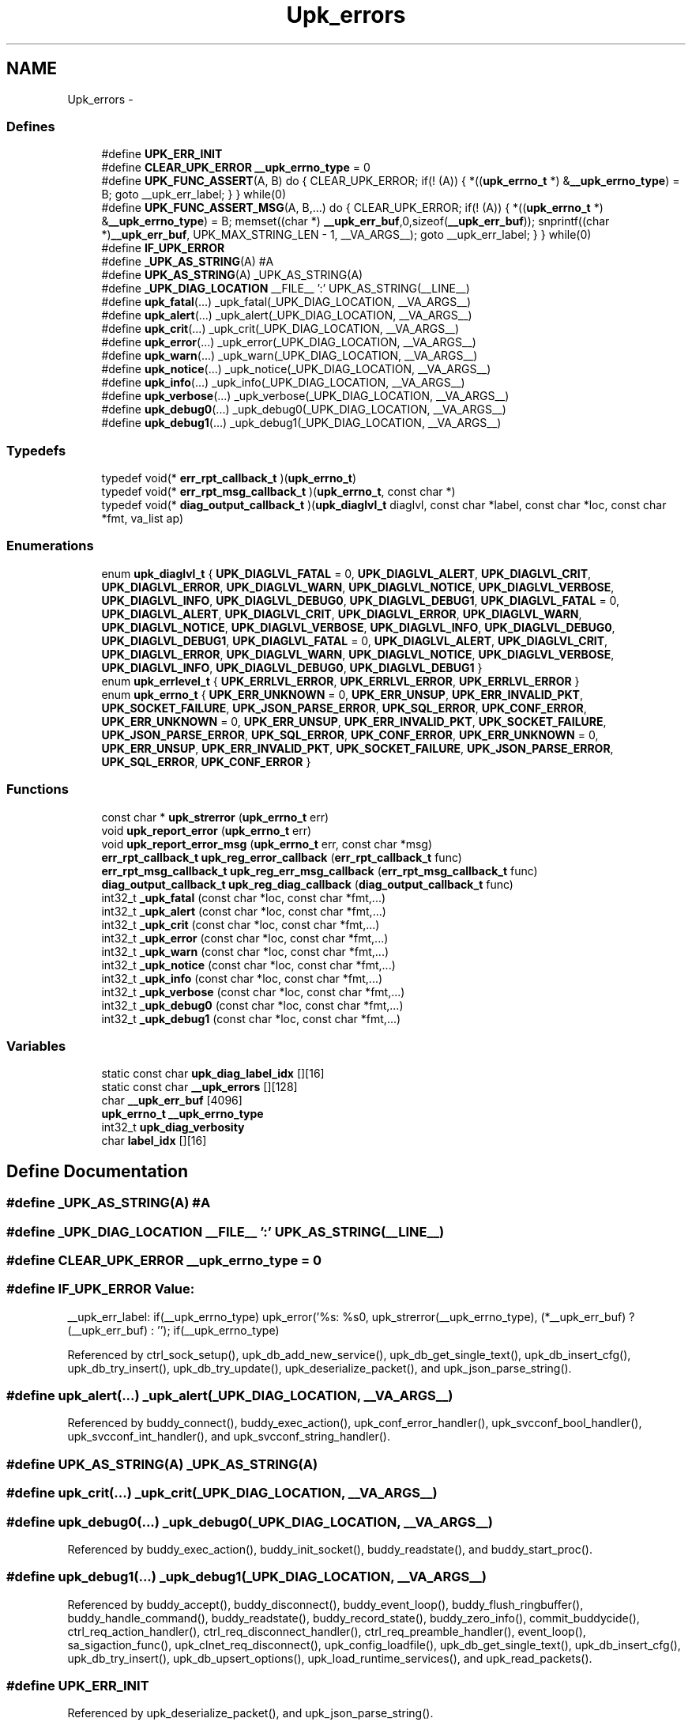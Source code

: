 .TH "Upk_errors" 3 "Wed Dec 7 2011" "Version 1" "upkeeper" \" -*- nroff -*-
.ad l
.nh
.SH NAME
Upk_errors \- 
.SS "Defines"

.in +1c
.ti -1c
.RI "#define \fBUPK_ERR_INIT\fP"
.br
.ti -1c
.RI "#define \fBCLEAR_UPK_ERROR\fP   \fB__upk_errno_type\fP = 0"
.br
.ti -1c
.RI "#define \fBUPK_FUNC_ASSERT\fP(A, B)   do { CLEAR_UPK_ERROR; if(! (A)) { *((\fBupk_errno_t\fP *) &\fB__upk_errno_type\fP) = B; goto __upk_err_label; } } while(0)"
.br
.ti -1c
.RI "#define \fBUPK_FUNC_ASSERT_MSG\fP(A, B,...)   do { CLEAR_UPK_ERROR; if(! (A)) { *((\fBupk_errno_t\fP *) &\fB__upk_errno_type\fP) = B; memset((char *) \fB__upk_err_buf\fP,0,sizeof(\fB__upk_err_buf\fP)); snprintf((char *)\fB__upk_err_buf\fP, UPK_MAX_STRING_LEN - 1, __VA_ARGS__); goto __upk_err_label; } } while(0)"
.br
.ti -1c
.RI "#define \fBIF_UPK_ERROR\fP"
.br
.ti -1c
.RI "#define \fB_UPK_AS_STRING\fP(A)   #A"
.br
.ti -1c
.RI "#define \fBUPK_AS_STRING\fP(A)   _UPK_AS_STRING(A)"
.br
.ti -1c
.RI "#define \fB_UPK_DIAG_LOCATION\fP   __FILE__ ':' UPK_AS_STRING(__LINE__)"
.br
.ti -1c
.RI "#define \fBupk_fatal\fP(...)   _upk_fatal(_UPK_DIAG_LOCATION, __VA_ARGS__)"
.br
.ti -1c
.RI "#define \fBupk_alert\fP(...)   _upk_alert(_UPK_DIAG_LOCATION, __VA_ARGS__)"
.br
.ti -1c
.RI "#define \fBupk_crit\fP(...)   _upk_crit(_UPK_DIAG_LOCATION, __VA_ARGS__)"
.br
.ti -1c
.RI "#define \fBupk_error\fP(...)   _upk_error(_UPK_DIAG_LOCATION, __VA_ARGS__)"
.br
.ti -1c
.RI "#define \fBupk_warn\fP(...)   _upk_warn(_UPK_DIAG_LOCATION, __VA_ARGS__)"
.br
.ti -1c
.RI "#define \fBupk_notice\fP(...)   _upk_notice(_UPK_DIAG_LOCATION, __VA_ARGS__)"
.br
.ti -1c
.RI "#define \fBupk_info\fP(...)   _upk_info(_UPK_DIAG_LOCATION, __VA_ARGS__)"
.br
.ti -1c
.RI "#define \fBupk_verbose\fP(...)   _upk_verbose(_UPK_DIAG_LOCATION, __VA_ARGS__)"
.br
.ti -1c
.RI "#define \fBupk_debug0\fP(...)   _upk_debug0(_UPK_DIAG_LOCATION, __VA_ARGS__)"
.br
.ti -1c
.RI "#define \fBupk_debug1\fP(...)   _upk_debug1(_UPK_DIAG_LOCATION, __VA_ARGS__)"
.br
.in -1c
.SS "Typedefs"

.in +1c
.ti -1c
.RI "typedef void(* \fBerr_rpt_callback_t\fP )(\fBupk_errno_t\fP)"
.br
.ti -1c
.RI "typedef void(* \fBerr_rpt_msg_callback_t\fP )(\fBupk_errno_t\fP, const char *)"
.br
.ti -1c
.RI "typedef void(* \fBdiag_output_callback_t\fP )(\fBupk_diaglvl_t\fP diaglvl, const char *label, const char *loc, const char *fmt, va_list ap)"
.br
.in -1c
.SS "Enumerations"

.in +1c
.ti -1c
.RI "enum \fBupk_diaglvl_t\fP { \fBUPK_DIAGLVL_FATAL\fP =  0, \fBUPK_DIAGLVL_ALERT\fP, \fBUPK_DIAGLVL_CRIT\fP, \fBUPK_DIAGLVL_ERROR\fP, \fBUPK_DIAGLVL_WARN\fP, \fBUPK_DIAGLVL_NOTICE\fP, \fBUPK_DIAGLVL_VERBOSE\fP, \fBUPK_DIAGLVL_INFO\fP, \fBUPK_DIAGLVL_DEBUG0\fP, \fBUPK_DIAGLVL_DEBUG1\fP, \fBUPK_DIAGLVL_FATAL\fP =  0, \fBUPK_DIAGLVL_ALERT\fP, \fBUPK_DIAGLVL_CRIT\fP, \fBUPK_DIAGLVL_ERROR\fP, \fBUPK_DIAGLVL_WARN\fP, \fBUPK_DIAGLVL_NOTICE\fP, \fBUPK_DIAGLVL_VERBOSE\fP, \fBUPK_DIAGLVL_INFO\fP, \fBUPK_DIAGLVL_DEBUG0\fP, \fBUPK_DIAGLVL_DEBUG1\fP, \fBUPK_DIAGLVL_FATAL\fP =  0, \fBUPK_DIAGLVL_ALERT\fP, \fBUPK_DIAGLVL_CRIT\fP, \fBUPK_DIAGLVL_ERROR\fP, \fBUPK_DIAGLVL_WARN\fP, \fBUPK_DIAGLVL_NOTICE\fP, \fBUPK_DIAGLVL_VERBOSE\fP, \fBUPK_DIAGLVL_INFO\fP, \fBUPK_DIAGLVL_DEBUG0\fP, \fBUPK_DIAGLVL_DEBUG1\fP }"
.br
.ti -1c
.RI "enum \fBupk_errlevel_t\fP { \fBUPK_ERRLVL_ERROR\fP, \fBUPK_ERRLVL_ERROR\fP, \fBUPK_ERRLVL_ERROR\fP }"
.br
.ti -1c
.RI "enum \fBupk_errno_t\fP { \fBUPK_ERR_UNKNOWN\fP =  0, \fBUPK_ERR_UNSUP\fP, \fBUPK_ERR_INVALID_PKT\fP, \fBUPK_SOCKET_FAILURE\fP, \fBUPK_JSON_PARSE_ERROR\fP, \fBUPK_SQL_ERROR\fP, \fBUPK_CONF_ERROR\fP, \fBUPK_ERR_UNKNOWN\fP =  0, \fBUPK_ERR_UNSUP\fP, \fBUPK_ERR_INVALID_PKT\fP, \fBUPK_SOCKET_FAILURE\fP, \fBUPK_JSON_PARSE_ERROR\fP, \fBUPK_SQL_ERROR\fP, \fBUPK_CONF_ERROR\fP, \fBUPK_ERR_UNKNOWN\fP =  0, \fBUPK_ERR_UNSUP\fP, \fBUPK_ERR_INVALID_PKT\fP, \fBUPK_SOCKET_FAILURE\fP, \fBUPK_JSON_PARSE_ERROR\fP, \fBUPK_SQL_ERROR\fP, \fBUPK_CONF_ERROR\fP }"
.br
.in -1c
.SS "Functions"

.in +1c
.ti -1c
.RI "const char * \fBupk_strerror\fP (\fBupk_errno_t\fP err)"
.br
.ti -1c
.RI "void \fBupk_report_error\fP (\fBupk_errno_t\fP err)"
.br
.ti -1c
.RI "void \fBupk_report_error_msg\fP (\fBupk_errno_t\fP err, const char *msg)"
.br
.ti -1c
.RI "\fBerr_rpt_callback_t\fP \fBupk_reg_error_callback\fP (\fBerr_rpt_callback_t\fP func)"
.br
.ti -1c
.RI "\fBerr_rpt_msg_callback_t\fP \fBupk_reg_err_msg_callback\fP (\fBerr_rpt_msg_callback_t\fP func)"
.br
.ti -1c
.RI "\fBdiag_output_callback_t\fP \fBupk_reg_diag_callback\fP (\fBdiag_output_callback_t\fP func)"
.br
.ti -1c
.RI "int32_t \fB_upk_fatal\fP (const char *loc, const char *fmt,...)"
.br
.ti -1c
.RI "int32_t \fB_upk_alert\fP (const char *loc, const char *fmt,...)"
.br
.ti -1c
.RI "int32_t \fB_upk_crit\fP (const char *loc, const char *fmt,...)"
.br
.ti -1c
.RI "int32_t \fB_upk_error\fP (const char *loc, const char *fmt,...)"
.br
.ti -1c
.RI "int32_t \fB_upk_warn\fP (const char *loc, const char *fmt,...)"
.br
.ti -1c
.RI "int32_t \fB_upk_notice\fP (const char *loc, const char *fmt,...)"
.br
.ti -1c
.RI "int32_t \fB_upk_info\fP (const char *loc, const char *fmt,...)"
.br
.ti -1c
.RI "int32_t \fB_upk_verbose\fP (const char *loc, const char *fmt,...)"
.br
.ti -1c
.RI "int32_t \fB_upk_debug0\fP (const char *loc, const char *fmt,...)"
.br
.ti -1c
.RI "int32_t \fB_upk_debug1\fP (const char *loc, const char *fmt,...)"
.br
.in -1c
.SS "Variables"

.in +1c
.ti -1c
.RI "static const char \fBupk_diag_label_idx\fP [][16]"
.br
.ti -1c
.RI "static const char \fB__upk_errors\fP [][128]"
.br
.ti -1c
.RI "char \fB__upk_err_buf\fP [4096]"
.br
.ti -1c
.RI "\fBupk_errno_t\fP \fB__upk_errno_type\fP"
.br
.ti -1c
.RI "int32_t \fBupk_diag_verbosity\fP"
.br
.ti -1c
.RI "char \fBlabel_idx\fP [][16]"
.br
.in -1c
.SH "Define Documentation"
.PP 
.SS "#define _UPK_AS_STRING(A)   #A"
.SS "#define _UPK_DIAG_LOCATION   __FILE__ ':' UPK_AS_STRING(__LINE__)"
.SS "#define CLEAR_UPK_ERROR   \fB__upk_errno_type\fP = 0"
.SS "#define IF_UPK_ERROR"\fBValue:\fP
.PP
.nf
__upk_err_label: \
    if(__upk_errno_type) upk_error('%s: %s\n', upk_strerror(__upk_errno_type), (*__upk_err_buf) ? (__upk_err_buf) : ''); \
    if(__upk_errno_type)
.fi
.PP
Referenced by ctrl_sock_setup(), upk_db_add_new_service(), upk_db_get_single_text(), upk_db_insert_cfg(), upk_db_try_insert(), upk_db_try_update(), upk_deserialize_packet(), and upk_json_parse_string().
.SS "#define upk_alert(...)   _upk_alert(_UPK_DIAG_LOCATION, __VA_ARGS__)"
.PP
Referenced by buddy_connect(), buddy_exec_action(), upk_conf_error_handler(), upk_svcconf_bool_handler(), upk_svcconf_int_handler(), and upk_svcconf_string_handler().
.SS "#define UPK_AS_STRING(A)   _UPK_AS_STRING(A)"
.SS "#define upk_crit(...)   _upk_crit(_UPK_DIAG_LOCATION, __VA_ARGS__)"
.SS "#define upk_debug0(...)   _upk_debug0(_UPK_DIAG_LOCATION, __VA_ARGS__)"
.PP
Referenced by buddy_exec_action(), buddy_init_socket(), buddy_readstate(), and buddy_start_proc().
.SS "#define upk_debug1(...)   _upk_debug1(_UPK_DIAG_LOCATION, __VA_ARGS__)"
.PP
Referenced by buddy_accept(), buddy_disconnect(), buddy_event_loop(), buddy_flush_ringbuffer(), buddy_handle_command(), buddy_readstate(), buddy_record_state(), buddy_zero_info(), commit_buddycide(), ctrl_req_action_handler(), ctrl_req_disconnect_handler(), ctrl_req_preamble_handler(), event_loop(), sa_sigaction_func(), upk_clnet_req_disconnect(), upk_config_loadfile(), upk_db_get_single_text(), upk_db_insert_cfg(), upk_db_try_insert(), upk_db_upsert_options(), upk_load_runtime_services(), and upk_read_packets().
.SS "#define UPK_ERR_INIT"
.PP
Referenced by upk_deserialize_packet(), and upk_json_parse_string().
.SS "#define upk_error(...)   _upk_error(_UPK_DIAG_LOCATION, __VA_ARGS__)"
.PP
Referenced by upk_clnet_req_action(), upk_clnet_req_signal(), upk_clnet_req_status(), upk_db_get_single_text(), upk_db_try_insert(), upk_db_try_update(), and upk_read_packets().
.SS "#define upk_fatal(...)   _upk_fatal(_UPK_DIAG_LOCATION, __VA_ARGS__)"
.PP
Referenced by buddy_init_paths(), ctrl_setup_sighandlers(), main(), spawn_buddy(), upk_clnet_req_preamble(), upk_ctrl_attach_db(), upk_ctrl_init_db(), upk_ctrlconf_double_handler(), upk_ctrlconf_int_handler(), upk_ctrlconf_string_handler(), upk_db_path(), and upk_state_init().
.SS "#define UPK_FUNC_ASSERT(A, B)   do { CLEAR_UPK_ERROR; if(! (A)) { *((\fBupk_errno_t\fP *) &\fB__upk_errno_type\fP) = B; goto __upk_err_label; } } while(0)"
.PP
Referenced by ctrl_sock_setup(), and upk_deserialize_packet().
.SS "#define UPK_FUNC_ASSERT_MSG(A, B, ...)   do { CLEAR_UPK_ERROR; if(! (A)) { *((\fBupk_errno_t\fP *) &\fB__upk_errno_type\fP) = B; memset((char *) \fB__upk_err_buf\fP,0,sizeof(\fB__upk_err_buf\fP)); snprintf((char *)\fB__upk_err_buf\fP, UPK_MAX_STRING_LEN - 1, __VA_ARGS__); goto __upk_err_label; } } while(0)"
.PP
Referenced by ctrl_sock_setup(), upk_db_add_new_service(), upk_db_get_single_text(), upk_db_insert_cfg(), upk_db_try_insert(), upk_db_try_update(), and upk_json_parse_string().
.SS "#define upk_info(...)   _upk_info(_UPK_DIAG_LOCATION, __VA_ARGS__)"
.PP
Referenced by upk_load_runtime_services().
.SS "#define upk_notice(...)   _upk_notice(_UPK_DIAG_LOCATION, __VA_ARGS__)"
.PP
Referenced by buddy_exec_action(), buddy_handle_flags(), buddy_init(), buddy_start_proc(), upk_clnet_req_action(), upk_clnet_req_preamble(), and upk_clnet_req_signal().
.SS "#define upk_verbose(...)   _upk_verbose(_UPK_DIAG_LOCATION, __VA_ARGS__)"
.PP
Referenced by buddy_handle_command(), buddy_init(), create_buddy_statedir(), phone_home_if_appropriate(), remove_buddy_statedir(), spawn_buddy(), and upk_db_upsert().
.SS "#define upk_warn(...)   _upk_warn(_UPK_DIAG_LOCATION, __VA_ARGS__)"
.PP
Referenced by buddy_init(), upk_clnet_req_action(), upk_clnet_req_signal(), upk_clnet_req_status(), upk_config_loadfile(), upk_mkdir_p(), and upk_rm_rf().
.SH "Typedef Documentation"
.PP 
.SS "typedef void(* \fBdiag_output_callback_t\fP)(\fBupk_diaglvl_t\fP diaglvl, const char *label, const char *loc, const char *fmt, va_list ap)"
.SS "typedef void(* \fBerr_rpt_callback_t\fP)(\fBupk_errno_t\fP)"
.SS "typedef void(* \fBerr_rpt_msg_callback_t\fP)(\fBupk_errno_t\fP, const char *)"
.SH "Enumeration Type Documentation"
.PP 
.SS "enum \fBupk_diaglvl_t\fP"
.PP
\fBEnumerator: \fP
.in +1c
.TP
\fB\fIUPK_DIAGLVL_FATAL \fP\fP
.TP
\fB\fIUPK_DIAGLVL_ALERT \fP\fP
.TP
\fB\fIUPK_DIAGLVL_CRIT \fP\fP
.TP
\fB\fIUPK_DIAGLVL_ERROR \fP\fP
.TP
\fB\fIUPK_DIAGLVL_WARN \fP\fP
.TP
\fB\fIUPK_DIAGLVL_NOTICE \fP\fP
.TP
\fB\fIUPK_DIAGLVL_VERBOSE \fP\fP
.TP
\fB\fIUPK_DIAGLVL_INFO \fP\fP
.TP
\fB\fIUPK_DIAGLVL_DEBUG0 \fP\fP
.TP
\fB\fIUPK_DIAGLVL_DEBUG1 \fP\fP
.TP
\fB\fIUPK_DIAGLVL_FATAL \fP\fP
fatal error, operation cannot continue 
.TP
\fB\fIUPK_DIAGLVL_ALERT \fP\fP
alert; something really bad happened, but we believe we can continue 
.TP
\fB\fIUPK_DIAGLVL_CRIT \fP\fP
critical; something really bad happened, that probably shouldn't happen; we can continue 
.TP
\fB\fIUPK_DIAGLVL_ERROR \fP\fP
An error occurred. 
.TP
\fB\fIUPK_DIAGLVL_WARN \fP\fP
A warning, serious, but not too serious 
.TP
\fB\fIUPK_DIAGLVL_NOTICE \fP\fP
Something you might want to notice; possibly normal operation 
.TP
\fB\fIUPK_DIAGLVL_VERBOSE \fP\fP
verbose, probably normal operation 
.TP
\fB\fIUPK_DIAGLVL_INFO \fP\fP
information, definitely normal operation, intended to aid in troubleshooting user-configurable things 
.TP
\fB\fIUPK_DIAGLVL_DEBUG0 \fP\fP
debug0, intended to help find bugs in the program; but may also help in finding configuration or environment problems 
.TP
\fB\fIUPK_DIAGLVL_DEBUG1 \fP\fP
debug1, useful in finding and demonstrating bugs in the program (you should probably be using gdb by this point) 
.TP
\fB\fIUPK_DIAGLVL_FATAL \fP\fP
.TP
\fB\fIUPK_DIAGLVL_ALERT \fP\fP
.TP
\fB\fIUPK_DIAGLVL_CRIT \fP\fP
.TP
\fB\fIUPK_DIAGLVL_ERROR \fP\fP
.TP
\fB\fIUPK_DIAGLVL_WARN \fP\fP
.TP
\fB\fIUPK_DIAGLVL_NOTICE \fP\fP
.TP
\fB\fIUPK_DIAGLVL_VERBOSE \fP\fP
.TP
\fB\fIUPK_DIAGLVL_INFO \fP\fP
.TP
\fB\fIUPK_DIAGLVL_DEBUG0 \fP\fP
.TP
\fB\fIUPK_DIAGLVL_DEBUG1 \fP\fP

.SS "enum \fBupk_errlevel_t\fP"
.PP
\fBEnumerator: \fP
.in +1c
.TP
\fB\fIUPK_ERRLVL_ERROR \fP\fP
.TP
\fB\fIUPK_ERRLVL_ERROR \fP\fP
semantically similar to diaglvl; but for error-reporting; may become purely protocol 
.TP
\fB\fIUPK_ERRLVL_ERROR \fP\fP

.SS "enum \fBupk_errno_t\fP"
.PP
\fBEnumerator: \fP
.in +1c
.TP
\fB\fIUPK_ERR_UNKNOWN \fP\fP
.TP
\fB\fIUPK_ERR_UNSUP \fP\fP
.TP
\fB\fIUPK_ERR_INVALID_PKT \fP\fP
.TP
\fB\fIUPK_SOCKET_FAILURE \fP\fP
.TP
\fB\fIUPK_JSON_PARSE_ERROR \fP\fP
.TP
\fB\fIUPK_SQL_ERROR \fP\fP
.TP
\fB\fIUPK_CONF_ERROR \fP\fP
.TP
\fB\fIUPK_ERR_UNKNOWN \fP\fP
unknown error 
.TP
\fB\fIUPK_ERR_UNSUP \fP\fP
unsupported 
.TP
\fB\fIUPK_ERR_INVALID_PKT \fP\fP
invalid packet, possibly invalid protocol, packet dimensions, or checksum 
.TP
\fB\fIUPK_SOCKET_FAILURE \fP\fP
unable to bind/connect/accept/listen on a socket 
.TP
\fB\fIUPK_JSON_PARSE_ERROR \fP\fP
json parse error; additional information should also be provided 
.TP
\fB\fIUPK_SQL_ERROR \fP\fP
SQLite Error 
.TP
\fB\fIUPK_CONF_ERROR \fP\fP
Configuration error 
.TP
\fB\fIUPK_ERR_UNKNOWN \fP\fP
.TP
\fB\fIUPK_ERR_UNSUP \fP\fP
.TP
\fB\fIUPK_ERR_INVALID_PKT \fP\fP
.TP
\fB\fIUPK_SOCKET_FAILURE \fP\fP
.TP
\fB\fIUPK_JSON_PARSE_ERROR \fP\fP
.TP
\fB\fIUPK_SQL_ERROR \fP\fP
.TP
\fB\fIUPK_CONF_ERROR \fP\fP

.SH "Function Documentation"
.PP 
.SS "int32_t _upk_alert (const char *loc, const char *fmt, ...)"
.SS "int32_t _upk_crit (const char *loc, const char *fmt, ...)"
.SS "int32_t _upk_debug0 (const char *loc, const char *fmt, ...)"
.SS "int32_t _upk_debug1 (const char *loc, const char *fmt, ...)"
.SS "int32_t _upk_error (const char *loc, const char *fmt, ...)"
.SS "int32_t _upk_fatal (const char *loc, const char *fmt, ...)"
.SS "int32_t _upk_info (const char *loc, const char *fmt, ...)"
.SS "int32_t _upk_notice (const char *loc, const char *fmt, ...)"
.SS "int32_t _upk_verbose (const char *loc, const char *fmt, ...)"
.SS "int32_t _upk_warn (const char *loc, const char *fmt, ...)"
.SS "\fBdiag_output_callback_t\fP upk_reg_diag_callback (\fBdiag_output_callback_t\fPfunc)"
.SS "\fBerr_rpt_msg_callback_t\fP upk_reg_err_msg_callback (\fBerr_rpt_msg_callback_t\fPfunc)"
.SS "\fBerr_rpt_callback_t\fP upk_reg_error_callback (\fBerr_rpt_callback_t\fPfunc)"
.SS "void upk_report_error (\fBupk_errno_t\fPerr)"
.SS "void upk_report_error_msg (\fBupk_errno_t\fPerr, const char *msg)"
.SS "const char* upk_strerror (\fBupk_errno_t\fPerr)"
.SH "Variable Documentation"
.PP 
.SS "char \fB__upk_err_buf\fP[4096]"
.SS "\fBupk_errno_t\fP \fB__upk_errno_type\fP"
.SS "const char \fB__upk_errors\fP[][128]\fC [static]\fP"\fBInitial value:\fP
.PP
.nf
 {
    'unknown',
    'unsupported',
    'invalid packet',
    'socket failure',
    'JSON parser error',
    'SQlite Error',
    'Configuration Error',
}
.fi
.SS "char \fBlabel_idx\fP[][16]"
.SS "const char \fBupk_diag_label_idx\fP[][16]\fC [static]\fP"\fBInitial value:\fP
.PP
.nf
 {
    [UPK_DIAGLVL_FATAL] = 'FATAL',
    [UPK_DIAGLVL_ALERT] = 'ALERT',
    [UPK_DIAGLVL_CRIT] = 'CRITICAL',
    [UPK_DIAGLVL_ERROR] = 'ERROR',
    [UPK_DIAGLVL_WARN] = 'WARNING',
    [UPK_DIAGLVL_NOTICE] = 'NOTICE',
    [UPK_DIAGLVL_VERBOSE] = 'VERBOSE',
    [UPK_DIAGLVL_INFO] = 'INFO',
    [UPK_DIAGLVL_DEBUG0] = 'DEBUG0',
    [UPK_DIAGLVL_DEBUG1] = 'DEBUG1'
}
.fi
.SS "int32_t \fBupk_diag_verbosity\fP"
.SH "Author"
.PP 
Generated automatically by Doxygen for upkeeper from the source code.
